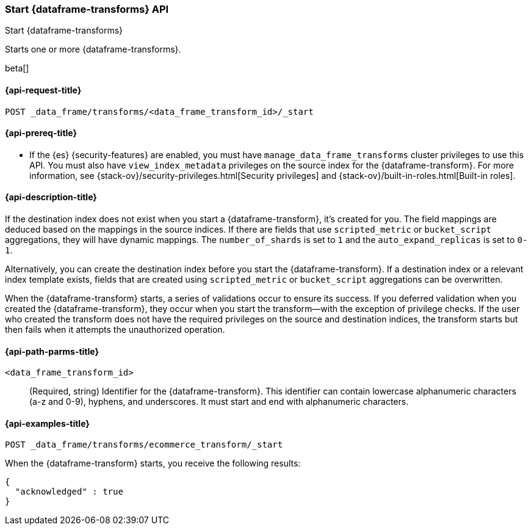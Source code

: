 [role="xpack"]
[testenv="basic"]
[[start-data-frame-transform]]
=== Start {dataframe-transforms} API

[subs="attributes"]
++++
<titleabbrev>Start {dataframe-transforms}</titleabbrev>
++++

Starts one or more {dataframe-transforms}.

beta[]

[[start-data-frame-transform-request]]
==== {api-request-title}

`POST _data_frame/transforms/<data_frame_transform_id>/_start`

[[start-data-frame-transform-prereqs]]
==== {api-prereq-title}

* If the {es} {security-features} are enabled, you must have
`manage_data_frame_transforms` cluster privileges to use this API. You must also
have `view_index_metadata` privileges on the source index for the
{dataframe-transform}. For more information, see
{stack-ov}/security-privileges.html[Security privileges] and
{stack-ov}/built-in-roles.html[Built-in roles].

[[start-data-frame-transform-desc]]
==== {api-description-title}

If the destination index does not exist when you start a {dataframe-transform},
it's created for you. The field mappings are deduced based on the mappings in
the source indices. If there are fields that use `scripted_metric` or
`bucket_script` aggregations, they will have dynamic mappings. The
`number_of_shards` is set to `1` and the `auto_expand_replicas` is set to `0-1`.

Alternatively, you can create the destination index before you start the
{dataframe-transform}. If a destination index or a relevant index template
exists, fields that are created using `scripted_metric` or `bucket_script`
aggregations can be overwritten. 

When the {dataframe-transform} starts, a series of validations occur to ensure
its success. If you deferred validation when you created the
{dataframe-transform}, they occur when you start the transform--with the
exception of privilege checks. If the user who created the transform does not
have the required privileges on the source and destination indices, the
transform starts but then fails when it attempts the unauthorized operation.

[[start-data-frame-transform-path-parms]]
==== {api-path-parms-title}

`<data_frame_transform_id>`::
  (Required, string) Identifier for the {dataframe-transform}. This identifier
  can contain lowercase alphanumeric characters (a-z and 0-9), hyphens, and
  underscores. It must start and end with alphanumeric characters.

[[start-data-frame-transform-example]]
==== {api-examples-title}

[source,js]
--------------------------------------------------
POST _data_frame/transforms/ecommerce_transform/_start
--------------------------------------------------
// CONSOLE
// TEST[skip:set up kibana samples]

When the {dataframe-transform} starts, you receive the following results:
[source,js]
----
{
  "acknowledged" : true
}
----
// TESTRESPONSE
